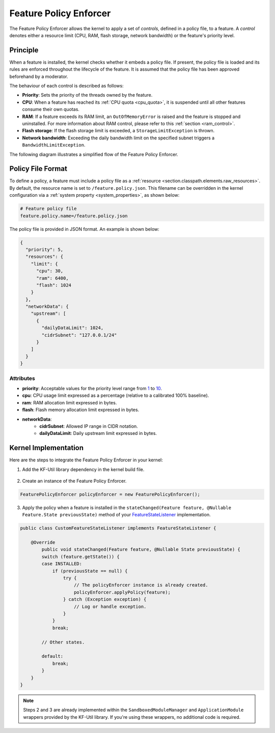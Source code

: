 .. _featurePolicyEnforcer:

Feature Policy Enforcer
=======================

The Feature Policy Enforcer allows the kernel to apply a set of *controls*, defined in a policy file, to a feature. A *control* denotes either a resource limit (CPU, RAM, flash storage, network bandwidth) or the feature's priority level.

Principle
---------

When a feature is installed, the kernel checks whether it embeds a policy file. If present, the policy file is loaded and its rules are enforced throughout the lifecycle of the feature.
It is assumed that the policy file has been approved beforehand by a moderator.

The behaviour of each control is described as follows:

* **Priority**: Sets the priority of the threads owned by the feature.
* **CPU**: When a feature has reached its :ref:`CPU quota <cpu_quota>`, it is suspended until all other features consume their own quotas.
* **RAM**: If a feature exceeds its RAM limit, an ``OutOfMemoryError`` is raised and the feature is stopped and uninstalled. For more information about RAM control, please refer to this :ref:`section <ram_control>`.
* **Flash storage**: If the flash storage limit is exceeded, a ``StorageLimitException`` is thrown.
* **Network bandwidth**: Exceeding the daily bandwidth limit on the specified subnet triggers a ``BandwidthLimitException``.

The following diagram illustrates a simplified flow of the Feature Policy Enforcer.

.. image:: png/feature_policy_enforcer_flow.png
   :align: center

Policy File Format
------------------

To define a policy, a feature must include a policy file as a :ref:`resource <section.classpath.elements.raw_resources>`. By default, the resource name is set to ``/feature.policy.json``.
This filename can be overridden in the kernel configuration via a :ref:`system property <system_properties>`, as shown below:

.. code-block:: properties

    # Feature policy file
    feature.policy.name=/feature.policy.json

The policy file is provided in JSON format. An example is shown below:

.. code-block:: json

   {
     "priority": 5,
     "resources": {
       "limit": {
         "cpu": 30,
         "ram": 6400,
         "flash": 1024
       }
     },
     "networkData": {
       "upstream": [
         {
           "dailyDataLimit": 1024,
           "cidrSubnet": "127.0.0.1/24"
         }
       ]
     }
   }

Attributes
^^^^^^^^^^

* **priority**: Acceptable values for the priority level range from `1 <https://repository.microej.com/javadoc/microej_5.x/apis/constant-values.html#java.lang.Thread.MIN_PRIORITY>`_ to `10 <https://repository.microej.com/javadoc/microej_5.x/apis/constant-values.html#java.lang.Thread.MAX_PRIORITY>`_.
* **cpu**: CPU usage limit expressed as a percentage (relative to a calibrated 100% baseline).
* **ram**: RAM allocation limit expressed in bytes.
* **flash**: Flash memory allocation limit expressed in bytes.
* **networkData**:
    * **cidrSubnet**: Allowed IP range in CIDR notation.
    * **dailyDataLimit**: Daily upstream limit expressed in bytes.

Kernel Implementation
---------------------

Here are the steps to integrate the Feature Policy Enforcer in your kernel:

1. Add the KF-Util library dependency in the kernel build file.

  .. tabs::
    .. tab:: Gradle (build.gradle.kts)
        .. code-block:: kotlin

          implementation("com.microej.library.util:kf-util:3.1.0")

    .. tab:: MMM (module.ivy)
        .. code-block:: xml

          <dependency org="com.microej.library.util" name="kf-util" rev="3.1.0"/>

2. Create an instance of the Feature Policy Enforcer.

.. code-block:: java

    FeaturePolicyEnforcer policyEnforcer = new FeaturePolicyEnforcer();

3. Apply the policy when a feature is installed in the ``stateChanged(Feature feature, @Nullable Feature.State previousState)`` method of your `FeatureStateListener <https://repository.microej.com/javadoc/microej_5.x/apis/ej/kf/FeatureStateListener.html>`_ implementation.

.. code-block:: java

    public class CustomFeatureStateListener implements FeatureStateListener {

        @Override
	    public void stateChanged(Feature feature, @Nullable State previousState) {
            switch (feature.getState()) {
            case INSTALLED:
                if (previousState == null) {
                    try {
                        // The policyEnforcer instance is already created.
                        policyEnforcer.applyPolicy(feature);
                    } catch (Exception exception) {
                        // Log or handle exception.
                    }
                }
                break;

            // Other states.

            default:
                break;
            }
        }
    }

.. note::
    Steps 2 and 3 are already implemented within the ``SandboxedModuleManager`` and ``ApplicationModule`` wrappers provided by the KF-Util library. If you're using these wrappers, no additional code is required.

..
   | Copyright 2025, MicroEJ Corp. Content in this space is free
   for read and redistribute. Except if otherwise stated, modification
   is subject to MicroEJ Corp prior approval.
   | MicroEJ is a trademark of MicroEJ Corp. All other trademarks and
   copyrights are the property of their respective owners.